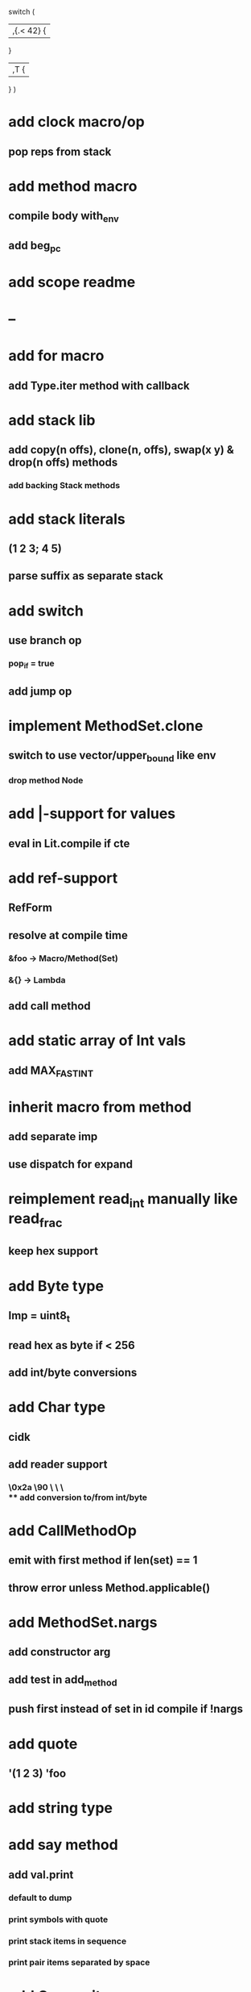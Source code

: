 switch (
  |,{.< 42} {
              
  }

  |,T {
  
  }
)

* add clock macro/op
** pop reps from stack
* add method macro
** compile body with_env
** add beg_pc
* add scope readme
* --
* add for macro
** add Type.iter method with callback
* add stack lib
** add copy(n offs), clone(n, offs), swap(x y) & drop(n offs) methods
*** add backing Stack methods
* add stack literals
** (1 2 3; 4 5)
** parse suffix as separate stack
* add switch
** use branch op
*** pop_if = true
** add jump op
* implement MethodSet.clone
** switch to use vector/upper_bound like env
*** drop method Node
* add |-support for values
** eval in Lit.compile if cte
* add ref-support
** RefForm
** resolve at compile time
*** &foo -> Macro/Method(Set)
*** &{} -> Lambda
** add call method
* add static array of Int vals
** add MAX_FAST_INT
* inherit macro from method
** add separate imp
** use dispatch for expand
* reimplement read_int manually like read_frac
** keep hex support
* add Byte type
** Imp = uint8_t
** read hex as byte if < 256
** add int/byte conversions
* add Char type
** cidk
** add reader support
*** \r \n \t \s \e
*** \0x2a \90 \\A \\a \\\
** add conversion to/from int/byte
* add CallMethodOp
** emit with first method if len(set) == 1
** throw error unless Method.applicable()
* add MethodSet.nargs
** add constructor arg
** add test in add_method
** push first instead of set in id compile if !nargs
* add quote
** '(1 2 3) 'foo
* add string type
* add say method
** add val.print
*** default to dump
*** print symbols with quote
*** print stack items in sequence
*** print pair items separated by space
* add C++ emit
** add -build mode
** use label/goto
